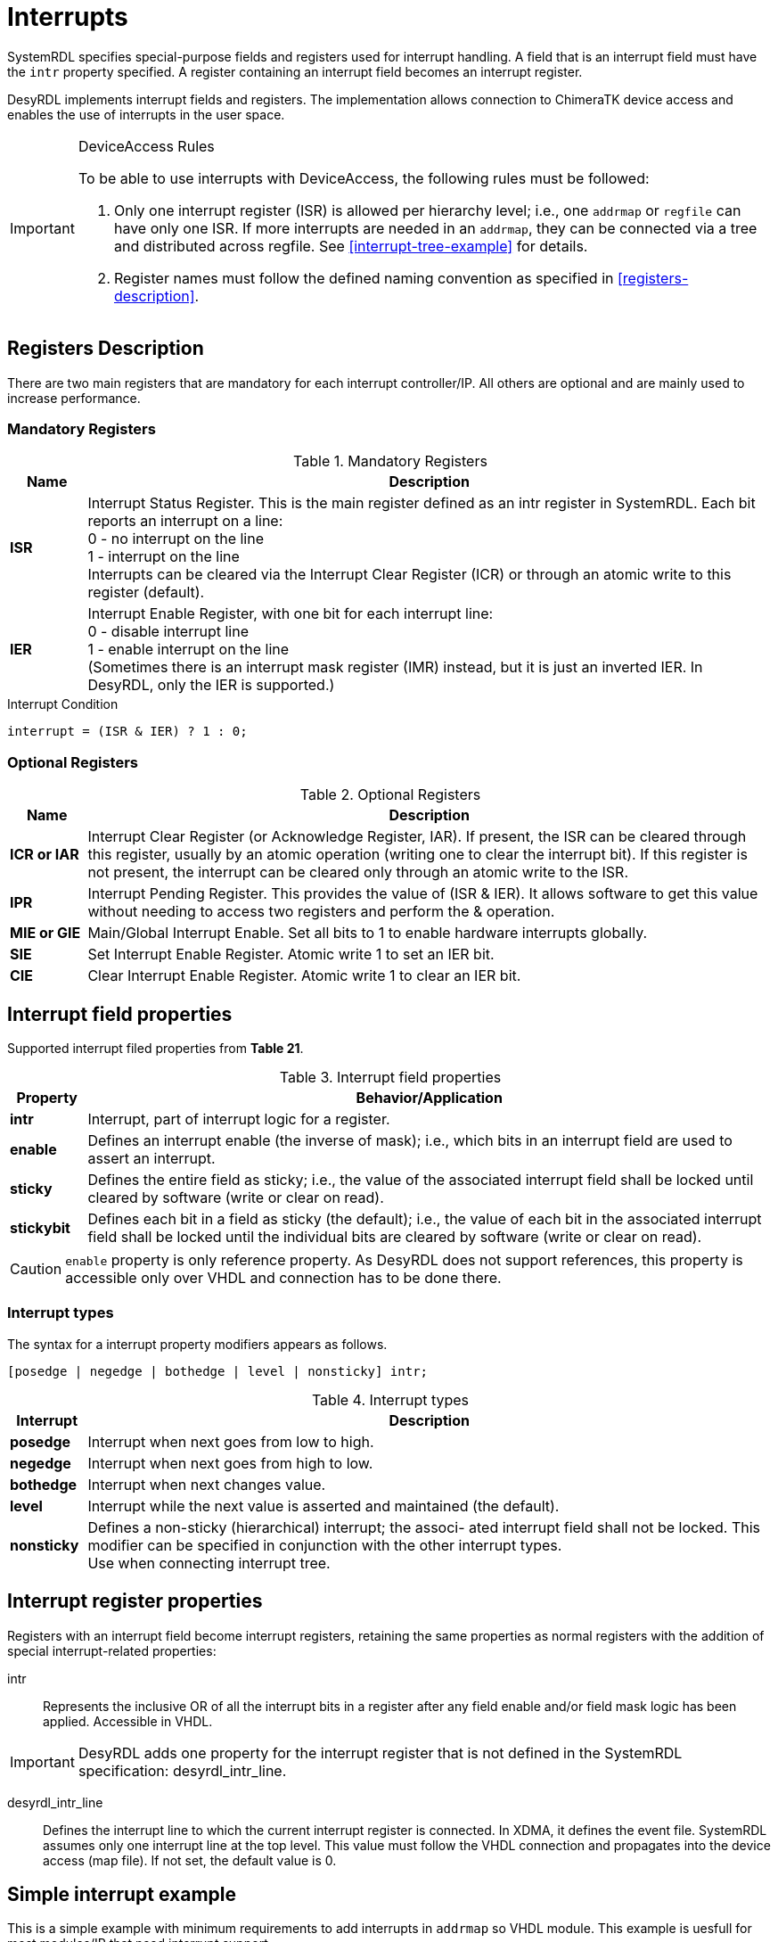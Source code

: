 = Interrupts

SystemRDL specifies special-purpose fields and registers used for interrupt handling. A field that is an interrupt field must have the `intr` property specified. A register containing an interrupt field becomes an interrupt register.

DesyRDL implements interrupt fields and registers. The implementation allows connection to ChimeraTK device access and enables the use of interrupts in the user space.

[IMPORTANT]
====
.DeviceAccess Rules
To be able to use interrupts with DeviceAccess, the following rules must be followed:

. Only one interrupt register (ISR) is allowed per hierarchy level; i.e., one `addrmap` or `regfile` can have only one ISR. If more interrupts are needed in an `addrmap`, they can be connected via a tree and distributed across regfile. See <<interrupt-tree-example>> for details.
. Register names must follow the defined naming convention as specified in <<registers-description>>.
====

== Registers Description

There are two main registers that are mandatory for each interrupt controller/IP. All others are optional and are mainly used to increase performance.

=== Mandatory Registers

.Mandatory Registers
[cols="1s,9"]
|===================
| Name | Description

| ISR
| Interrupt Status Register. This is the main register defined as an intr register in SystemRDL. Each bit reports an interrupt on a line: +
0 - no interrupt on the line +
1 - interrupt on the line +
Interrupts can be cleared via the Interrupt Clear Register (ICR) or through an atomic write to this register (default).

| IER
| Interrupt Enable Register, with one bit for each interrupt line: +
0 - disable interrupt line +
1 - enable interrupt on the line +
(Sometimes there is an interrupt mask register (IMR) instead, but it is just an inverted IER. In DesyRDL, only the IER is supported.)
|===================

.Interrupt Condition
[source,c]
interrupt = (ISR & IER) ? 1 : 0;

=== Optional Registers

.Optional Registers
[cols="1s,9"]
|===================
| Name | Description

| ICR or IAR
| Interrupt Clear Register (or Acknowledge Register, IAR). If present, the ISR can be cleared through this register, usually by an atomic operation (writing one to clear the interrupt bit). If this register is not present, the interrupt can be cleared only through an atomic write to the ISR.

| IPR
| Interrupt Pending Register. This provides the value of (ISR & IER). It allows software to get this value without needing to access two registers and perform the & operation.

| MIE or GIE
| Main/Global Interrupt Enable. Set all bits to 1 to enable hardware interrupts globally.

| SIE
| Set Interrupt Enable Register. Atomic write 1 to set an IER bit.

| CIE
| Clear Interrupt Enable Register. Atomic write 1 to clear an IER bit.
|===================

== Interrupt field properties

Supported interrupt filed properties from *Table 21*.

.Interrupt field properties
[cols="1s,9"]
|================================
| Property | Behavior/Application

|intr
|Interrupt, part of interrupt logic for a register.

| enable
| Defines an interrupt enable (the inverse of mask); i.e.,
which bits in an interrupt field are used to assert an interrupt.

| sticky
| Defines the entire field as sticky; i.e.,
the value of the associated interrupt field shall be locked until cleared by software (write or clear on
read).

| stickybit
| Defines each bit in a field as sticky (the default); i.e., the value of each
bit in the associated interrupt field shall be locked until the individual
bits are cleared by software (write or clear on read).
|================================

CAUTION: `enable` property is only reference property. As DesyRDL does not support references, this property is accessible only over VHDL and connection has to be done there.

=== Interrupt types

The syntax for a interrupt property modifiers appears as follows.

 [posedge | negedge | bothedge | level | nonsticky] intr;

.Interrupt types
[cols="1s,9"]
|=========================
| Interrupt |  Description

|posedge
|Interrupt when next goes from low to high.
|negedge
|Interrupt when next goes from high to low.
|bothedge
|Interrupt when next changes value.
|level
|Interrupt while the next value is asserted and maintained (the default).
|nonsticky
|Defines a non-sticky (hierarchical) interrupt; the associ-
ated interrupt field shall not be locked. This modifier can
be specified in conjunction with the other interrupt
types. +
Use when connecting interrupt tree.
|=========================

== Interrupt register properties

Registers with an interrupt field become interrupt registers, retaining the same properties as normal registers with the addition of special interrupt-related properties:

intr:: Represents the inclusive OR of all the interrupt bits in a register after any field enable and/or field mask logic has been applied. Accessible in VHDL.

IMPORTANT: DesyRDL adds one property for the interrupt register that is not defined in the SystemRDL specification: desyrdl_intr_line.

desyrdl_intr_line:: Defines the interrupt line to which the current interrupt register is connected. In XDMA, it defines the event file. SystemRDL assumes only one interrupt line at the top level. This value must follow the VHDL connection and propagates into the device access (map file). If not set, the default value is 0.

== Simple interrupt example

This is a simple example with minimum requirements to add interrupts in `addrmap` so VHDL module. This example is uesfull for most modules/IP that need interrupt support.

- ISR in application with 3 interrupt signals
- Only ISR and IER registers.
- Interrupt cleared over atomic write to ISR.

.Signle interrupt register (ISR) with one interrupt line INT_0
[ditaa,format=svg]
....
                     APP.ISR
                   +--------+
                   |   bit0 +-- trigger
        INT_0  <---+   bit1 +-- interlock_n
                   |   bit2 +-- error
   xdma_irq_req(0) +--------+
....

.SystemRDL
[source,qml]
----
reg {
    desc = "Interrup Status Register.";
    default sw = rw;
    default hw = w;
    default woclr; // Clear is via writing a 1
    field { desc = "Report trigger."; posedge intr; } trigger;
    field { desc = "Report interlock."; negedge intr; } intlk;
    field { desc = "Report error."; bothedge intr; } error;
} ISR ;

reg {
    desc = "Interrup Enable Register.";
    default sw = rw;
    default hw = r;
    field { desc = "Enable trigger interrupt."; } trigger = 0x0;
    field { desc = "Enable interlock interrupt."; } intlk = 0x0;
    field { desc = "Enable error interrupt."; } error = 0x0;
} IER ;
----


.VHDL
[source,vhdl]
----
-- connect enables - DesyRDL no referce support, needed in VHDL
addrmap_i.ISR.trigger.enable  <= addrmap_o.IER.trigger.data;
addrmap_i.ISR.intlk.enable    <= addrmap_o.IER.intlk.data;

-- signals to intr field connections - intr is a vector
addrmap_i.ISR.trigger.intr(0)   <= trg_main;
addrmap_i.ISR.intlk.intr(0)     <= interlock_n;

-- assign out interrupt line, TOP interrupt e.g. in PCIe
-- desyrdl_intr_channel = 0
po_xdma_irq_req(0) <= addrmap_o.ISR.intr;

-- in most cases - IP/module have only one interrupt line
-- po_irq_req <= addrmap_o.ISR.intr;
----


== Interrupt tree example

In this section we have more advanced interrupt scheme with multiple ISR and interrupt tree.

.Interrupt tree with multiple ISRs and multi interrupt lines INT_X
[ditaa,format=svg]
....
                          MOD_A.ISR
       APP.ISR           +--------+
      +--------+         |   bit0 +-- done
 INT_0|   bit0 +-- trg   |   bit1 +-- error
<-----+   bit1 +---------+   bit2 +-- i2c done
      |        |         +--------+            MOD_B.ISR
      |        |                              +--------+
      |   bit2 +------------------------------+   bit0 +-- done
      +--------+                              |   bit1 +-- error
                                              |   bit2 +-- i2c done
       APP.MOT_A.ISR                          +--------+
      +--------+
 INT_1|   bit0 +-- motor1 done
<-----+   bit1 +-- motor2 done
      |   bit2 +-- motor3 done
      +--------+

       APP.MOT_B.ISR
      +--------+
 INT_2|   bit0 +-- motor1 done
<-----+   bit1 +-- motor2 done
      |   bit2 +-- motor3 done
      +--------+

....


.SystemRDL
[source,qml]
----
/* module/IP with single ISR as in above example */
addrmap sub_module {
  reg {...} ISR;
  reg {...} IER;
};

/* application with interrupt tree */
addrmap application {
  reg {
      desc = "Interrup Status Register.";
      default sw = rw;
      default hw = w;
      default woclr; // Clear is via writing a 1
      desyrdl_intr_line = 0;
      field { desc = "Report triggers."; posedge intr; } trg ;
      field { desc = "Report MOD A intr"; nonsticky intr;} mod_a ;
      field { desc = "Report MOD B intr"; nonsticky intr; } mod_b;
  } ISR ;

  reg {
      desc = "Interrup Enable Register.";
      default sw = rw;
      default hw = r;
      field { desc = "Enable triggers intr."; } trg= 0x0;
      field { desc = "Enable MOD A intr."; } mod_a = 0x0;
      field { desc = "Enable MOD B intr."; } mod_b = 0x0;
  } IER ;

  /* regfile with its own interrupt registers */
  regfile motor {
      reg {
          desc = "Interrup Status Register.";
          default sw = rw;
          default hw = w;
          default woclr; // Clear is via writing a 1
          field { desc = "..."; posedge intr; } motor[3] = 0x00;
      } ISR ;

      reg {
          desc = "Interrup Enable Register.";
          default sw = rw;
          default hw = r;
          field { desc = "..."; } motor[3] = 0x00;
      } IER ;
  } ;

  motor MOT_A;
  motor MOT_B;

  sub_module MOD_A;
  sub_module MOD_B;

  /* Set Interrupt lines*/
  MOR_A.ISR->desyrdl_intr_line = 1;
  MOR_B.ISR->desyrdl_intr_line = 2;

  /* Interrupt tree connections in RDL */
    /* use of next and intr properties of interrupt registers*/
  ISR.mod_a->next = MOD_A.ISR->intr;
  ISR.mod_b->next = MOD_B.ISR->intr;

};
----

IMPORTANT: Interrupt type to which other ISR register is connected should be nonsticky type.

.VHDL
[source,vhdl]
----
-- connect enables - DesyRDL no referce support, needed in VHDL
addrmap_i.ISR.trg.enable    <= addrmap_o.IER.trg.data;
addrmap_i.ISR.mod_a.enable  <= addrmap_o.IER.mod_a.data;
addrmap_i.ISR.mod_b.enable  <= addrmap_o.IER.mod_b.data;

addrmap_i.MOT_A.ISR.motor.enable  <= addrmap_o.MOT_A.IER.motor.data;
addrmap_i.MOT_B.ISR.motor.enable  <= addrmap_o.MOT_B.IER.motor.data;

-- tree connections
addrmap_i.ISR.mod_a.intr(0)    <= module_a_irq_req_out;
addrmap_i.ISR.mod_b.intr(0)    <= module_b_irq_req_out;

-- interrupt connections
addrmap_i.ISR.trg.intr(0)   <= trg_main;
addrmap_i.MOT_A.ISR.motor.intr(0)   <= motor_a_1_done;
addrmap_i.MOT_A.ISR.motor.intr(1)   <= motor_a_2_done;

-- TOP INT req connections, follow desyrdl_intr_line
po_irq_req(0) <= addrmap_o.ISR.intr;
po_irq_req(1) <= addrmap_o.MOT_A.ISR.intr;
po_irq_req(2) <= addrmap_o.MOT_B.ISR.intr;
----

== DeviceAccess example

Here you can fine an example with the use of deviceacces python bindings for the above HDL examples.

[source,python]
----
import deviceaccess as da

da.setDMapFilePath("devices.dmap")
dev = da.Device("DUMMY")

# open device and activate asynchronous read for interrupts
dev.open()
dev.activateAsyncRead()

# create void access for interupt line
intrAcc = dev.getVoidRegisterAccessor("APP/ISR/TRIGGER", [da.AccessMode.wait_for_new_data])
# intrAcc = dev.getVoidRegisterAccessor("APP/MOT_A/ISR/MOTOR_0", [da.AccessMode.wait_for_new_data])
# intrAcc = dev.getVoidRegisterAccessor("MOD_A/ISR/DONE", [da.AccessMode.wait_for_new_data])

# first read is non blocking
intrAcc.read()

# wait for interupts and process them
while True:
    # wait for interrupt
    interruptAcc.read()

    print(f"Interrupt received")
    # ... interrupt work ...
----

NOTE: When using single ISR or interrupt tree, only the interrupt path is changing.

NOTE: Interrupt vector is unrroled with `_N` postrfix. `ISR.motor[3]` generates entries APP/MOT_A/ISR/MOTOR_0 .. APP/MOT_A/ISR/MOTOR_2

IMPORTANT: To be able to support multiple interrupts in one application, threading has to be used.

== Xilinx INTC

In the above examples the simple case with just ISR and IER has been presented. This works in most of the cases. However, when more prefomance is needed, especially when connecting many interrupt lines into the processing system (PS) such as ARM CPU, there is a need to add additional optional registers. This is not covered in this documentation. Instead of writing the code we can use ready interrupt controllers such as Xilinx INTC IP.

To be able to use INTC with DesyRDL it is enought to add SystemRDL file which describes this controller.
Below is the example of instaniating it in VHDL code with the example SystemRDL file, which should be used as a reference.


.VHDL
[source,vhdl]
----
-- INTC instance
ins_axi_intc_0 : axi_intc_0
port map (
  s_axi_aclk    => clock,
  s_axi_aresetn => reset_n,
  s_axi_awaddr  => addrmap_o.INTC_0.awaddr(8 downto 0),
  s_axi_awvalid => addrmap_o.INTC_0.awvalid,
  s_axi_awready => addrmap_i.INTC_0.awready,
  s_axi_wdata   => addrmap_o.INTC_0.wdata,
  s_axi_wstrb   => addrmap_o.INTC_0.wstrb,
  s_axi_wvalid  => addrmap_o.INTC_0.wvalid,
  s_axi_wready  => addrmap_i.INTC_0.wready,
  s_axi_bresp   => addrmap_i.INTC_0.bresp,
  s_axi_bvalid  => addrmap_i.INTC_0.bvalid,
  s_axi_bready  => addrmap_o.INTC_0.bready,
  s_axi_araddr  => addrmap_o.INTC_0.araddr(8 downto 0),
  s_axi_arvalid => addrmap_o.INTC_0.arvalid,
  s_axi_arready => addrmap_i.INTC_0.arready,
  s_axi_rdata   => addrmap_i.INTC_0.rdata,
  s_axi_rresp   => addrmap_i.INTC_0.rresp,
  s_axi_rvalid  => addrmap_i.INTC_0.rvalid,
  s_axi_rready  => addrmap_o.INTC_0.rready,
  intr          => intc_0_intr,
  irq           => intc_0_irq
);
-- interrupt signal connections
intc_0_intr(0) <= trigger;
intc_0_intr(1) <= interlock;
intc_0_intr(2) <= error;
-- intc_0_intr(3) <= regfile_ise_irq_req;

-- TOP interrupt req connection INT_1
po_irq_req(1) <= intcxa_irq;
----

.application.rdl
[source,qml]
----
/* application with INTC */
addrmap application {
  /* ... */
  // Xilinx interrupt controller
  axi_intc_0 INTC_0;
  INTC_0.ISR->desyrdl_intr_line = 1;

  /* optional tree, ISR to INTC connection */
  INTC_0.ISR.ext0->next = REGFILE.ISR->intr;
----

Use below <<axi_intc_0>> fie and modify based on the needs.

NOTE: axi_intc_0 file contains default registers set from IP geenrator. If some features are disabled in IP like disabled `SIE`, remove this register or set `SIE_PRESENT = false;` property.

Modify `axi_intc_0.rdl`:

. Set INTS_NR to match Number of Peripherial Interrupts
. ISR - change fields to match your signals connections and INTS_NR number
. Set `ispresent` property in the bootom of the file matching IP config.
. If connecting other ISR set LEVEL type interrupt in IP config, here ext_mod

.axi_intc_0.rdl
[source,qml,id=axi_intc_0]
----
/* Xilinx INTC registers */
addrmap axi_intc_0 #(
    longint unsigned INTS_NR = 4,
    boolean SIE_PRESENT = true,
    boolean CIE_PRESENT = true,
    boolean IVAR_PRESENT = true,
    boolean IPR_PRESENT = true,
    boolean ILR_PRESENT = false)
{

  reg {
    name = "Interrupt Status Register" ;
    desc = "Interrupt Status Register" ;
    default sw = rw ;
    default hw = w ;
    field {posedge intr;} trigger;
    field {posedge intr;} intlk;
    field {posedge intr;} error;
    field {level intr;} ext_mod ;
  } ISR @0x0 ;

  reg {
    name = "Interrupt Pending Register" ;
    desc = "Interrupt Pending Register" ;
    default sw = r ;
    default hw = r ;
    field {
    } data[INTS_NR] ;
  } IPR @0x4 ;

  reg {
    name = "Interrupt Enable Register" ;
    desc = "Interrupt Enable Register" ;
    default sw = rw ;
    default hw = r ;
    field {
    } data[INTS_NR] ;
  } IER @0x8 ;

  reg {
    name = "Interrupt Acknowledge Register" ;
    desc = "Interrupt Acknowledge Register" ;
    default sw = w ;
    default hw = r ;
    field {
    } data[INTS_NR] ;
  } IAR @0xC ;

  reg {
    name = "Set Interrupt Enables" ;
    desc = "Set Interrupt Enables" ;
    default sw = rw ;
    default hw = r ;
    field {
    } data[INTS_NR] ;
  } SIE @0x10 ;

  reg {
    name = "Clear Interrupt Enables" ;
    desc = "Clear Interrupt Enables" ;
    default sw = rw ;
    default hw = r ;
    field {
    } data[INTS_NR] ;
  } CIE @0x14 ;

  reg {
    name = "Interrupt Vector Register" ;
    desc = "Interrupt Vector Register" ;
    default sw = r ;
    default hw = r ;
    field {
    } data[INTS_NR] ;
  } IVR @0x18 ;

  reg {
    name = "Master Enable Register" ;
    desc = "Master Enable Register" ;
    default sw = rw ;
    default hw = r ;
    field {
    } data[2] ;
  } MER @0x1C ;

  reg {
    name = "Interrupt Mode Register" ;
    desc = "Interrupt Mode Register" ;
    default sw = rw ;
    default hw = r ;
    field {
    } data[INTS_NR] ;
  } IMR @0x20 ;

  reg {
    name = "Interrupt Level Register" ;
    desc = "Interrupt Level Register" ;
    default sw = rw ;
    default hw = r ;
    field {
    } data[INTS_NR] ;
  } ILR @0x24 ;

  reg {
    name = "Interrupt Vector Address Register" ;
    desc = "Interrupt Vector Address Register" ;
    default sw = rw ;
    default hw = r ;
    field {
    } data[32] ;
  } IVAR[32] @0x100 ;

  reg {
    name = "Interrupt Vector Address Register" ;
    desc = "Interrupt Vector Address Register" ;
    default sw = rw ;
    default hw = r ;
    field {
    } data[32] ;
  } IVEAR[32] @0x200 ;

  SIE->ispresent = SIE_PRESENT ;
  CIE->ispresent = CIE_PRESENT;
  IVAR->ispresent = IVAR_PRESENT;
  IPR->ispresent = IPR_PRESENT;
  ILR->ispresent = ILR_PRESENT;
};
----